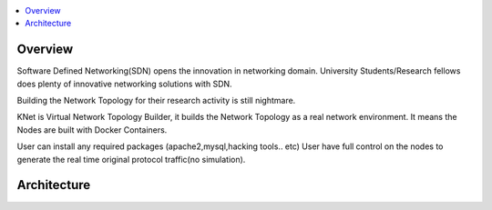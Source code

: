 ..
	Copyright 2018 KNet Solutions, India, http://knetsolutions.in

	Licensed under the Apache License, Version 2.0 (the "License");
	you may not use this file except in compliance with the License.
	You may obtain a copy of the License at

    http://www.apache.org/licenses/LICENSE-2.0

	Unless required by applicable law or agreed to in writing, software
	distributed under the License is distributed on an "AS IS" BASIS,
	WITHOUT WARRANTIES OR CONDITIONS OF ANY KIND, either express or implied.
	See the License for the specific language governing permissions and
	limitations under the License.

.. contents::
  :depth: 1
  :local:

Overview
========

Software Defined Networking(SDN) opens the innovation in networking domain. University Students/Research fellows does plenty of innovative networking solutions with SDN.

Building the Network Topology for their research activity is still nightmare.

KNet is Virtual Network Topology Builder, it builds the Network Topology as a real network environment.  It means the Nodes are built with Docker Containers.

User can install any required packages (apache2,mysql,hacking tools.. etc)
User have full control on the nodes to generate the real time original protocol traffic(no simulation).


Architecture
============

.. image:: ./imgs/KNet_Actions.png
   :align: center

